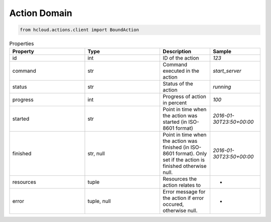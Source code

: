.. _action_domain:

Action Domain
**************

.. code-block:: python

    from hcloud.actions.client import BoundAction


.. list-table:: Properties
   :widths: 15 15 10 10
   :header-rows: 1

   * - Property
     - Type
     - Description
     - Sample
   * - id
     - int
     - ID of the action
     - `123`
   * - command
     - str
     - Command executed in the action
     - `start_server`
   * - status
     - str
     - Status of the action
     - `running`
   * - progress
     - int
     - Progress of action in percent
     - `100`
   * - started
     - str
     - Point in time when the action was started (in ISO-8601 format)
     - `2016-01-30T23:50+00:00`
   * - finished
     - str, null
     - Point in time when the action was finished (in ISO-8601 format). Only set if the action is finished otherwise null.
     - `2016-01-30T23:50+00:00`
   * - resources
     - tuple
     - Resources the action relates to
     - -
   * - error
     - tuple, null
     - Error message for the action if error occured, otherwise null.
     - -